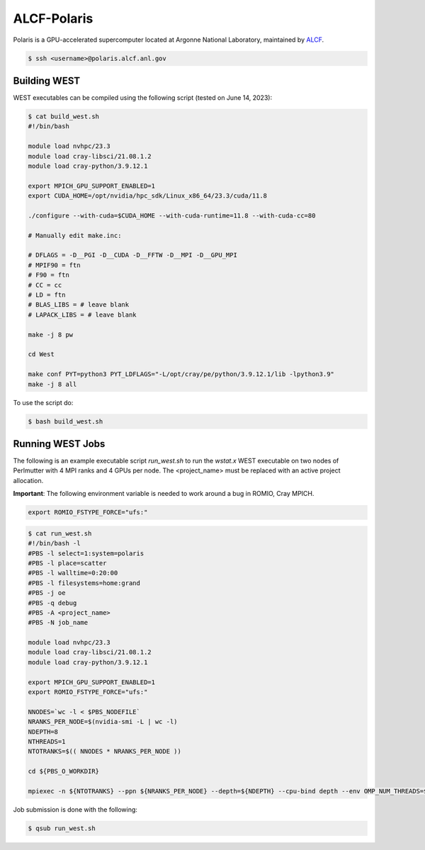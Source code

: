 .. _polaris:

============
ALCF-Polaris
============

Polaris is a GPU-accelerated supercomputer located at Argonne National Laboratory, maintained by `ALCF <https://www.alcf.anl.gov/>`_.

.. code-block:: bash

   $ ssh <username>@polaris.alcf.anl.gov

Building WEST
~~~~~~~~~~~~~

WEST executables can be compiled using the following script (tested on June 14, 2023):

.. code-block:: bash

   $ cat build_west.sh
   #!/bin/bash

   module load nvhpc/23.3
   module load cray-libsci/21.08.1.2
   module load cray-python/3.9.12.1

   export MPICH_GPU_SUPPORT_ENABLED=1
   export CUDA_HOME=/opt/nvidia/hpc_sdk/Linux_x86_64/23.3/cuda/11.8

   ./configure --with-cuda=$CUDA_HOME --with-cuda-runtime=11.8 --with-cuda-cc=80

   # Manually edit make.inc:

   # DFLAGS = -D__PGI -D__CUDA -D__FFTW -D__MPI -D__GPU_MPI
   # MPIF90 = ftn
   # F90 = ftn
   # CC = cc
   # LD = ftn
   # BLAS_LIBS = # leave blank
   # LAPACK_LIBS = # leave blank

   make -j 8 pw

   cd West

   make conf PYT=python3 PYT_LDFLAGS="-L/opt/cray/pe/python/3.9.12.1/lib -lpython3.9"
   make -j 8 all

To use the script do:

.. code-block:: bash

   $ bash build_west.sh

Running WEST Jobs
~~~~~~~~~~~~~~~~~

The following is an example executable script `run_west.sh` to run the `wstat.x` WEST executable on two nodes of Perlmutter with 4 MPI ranks and 4 GPUs per node. The <project_name> must be replaced with an active project allocation.

**Important**: The following environment variable is needed to work around a bug in ROMIO, Cray MPICH.

.. code-block:: bash

   export ROMIO_FSTYPE_FORCE="ufs:"

.. code-block:: bash

   $ cat run_west.sh
   #!/bin/bash -l
   #PBS -l select=1:system=polaris
   #PBS -l place=scatter
   #PBS -l walltime=0:20:00
   #PBS -l filesystems=home:grand
   #PBS -j oe
   #PBS -q debug
   #PBS -A <project_name>
   #PBS -N job_name

   module load nvhpc/23.3
   module load cray-libsci/21.08.1.2
   module load cray-python/3.9.12.1

   export MPICH_GPU_SUPPORT_ENABLED=1
   export ROMIO_FSTYPE_FORCE="ufs:"

   NNODES=`wc -l < $PBS_NODEFILE`
   NRANKS_PER_NODE=$(nvidia-smi -L | wc -l)
   NDEPTH=8
   NTHREADS=1
   NTOTRANKS=$(( NNODES * NRANKS_PER_NODE ))

   cd ${PBS_O_WORKDIR}

   mpiexec -n ${NTOTRANKS} --ppn ${NRANKS_PER_NODE} --depth=${NDEPTH} --cpu-bind depth --env OMP_NUM_THREADS=${NTHREADS} -env OMP_PLACES=threads ./wstat.x -i wstat.in &> wstat.out

Job submission is done with the following:

.. code-block:: bash

   $ qsub run_west.sh

.. seealso::
   For more information, visit the `ALCF user guide <https://docs.alcf.anl.gov/polaris/getting-started/>`_.
